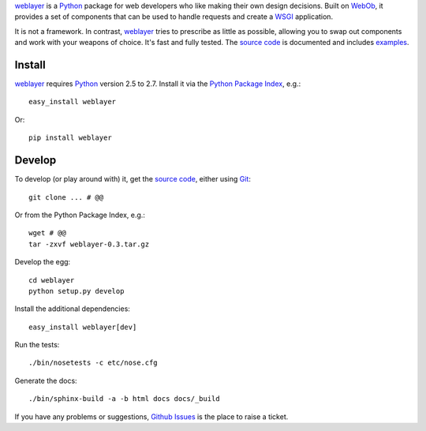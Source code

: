
`weblayer`_ is a `Python`_ package for web developers who like making their own design decisions.  Built on `WebOb`_, it provides a set of components that can be used to handle requests and create a `WSGI`_ application.

It is not a framework.  In contrast, `weblayer`_ tries to prescribe as little as possible, allowing you to swap out components and work with your weapons of choice.  It's fast and fully tested.  The `source code`_ is documented and includes `examples`_.


Install
-------

`weblayer`_ requires `Python`_ version 2.5 to 2.7.  Install it via the `Python Package Index`_, e.g.::

    easy_install weblayer

Or::

    pip install weblayer


Develop
-------

To develop (or play around with) it, get the `source code`_, either using `Git`_::

    git clone ... # @@

Or from the Python Package Index, e.g.::

    wget # @@ 
    tar -zxvf weblayer-0.3.tar.gz
    
Develop the egg::

    cd weblayer
    python setup.py develop

Install the additional dependencies::

    easy_install weblayer[dev]

Run the tests::

    ./bin/nosetests -c etc/nose.cfg
    
Generate the docs::

    ./bin/sphinx-build -a -b html docs docs/_build

If you have any problems or suggestions, `Github Issues`_ is the place to raise a ticket.


.. _`weblayer`: #
.. _`source code`: #
.. _`examples`: #
.. _`a simple hello world`: #
.. _`Apache using mod_wsgi`: #
.. _`Nginx using Gunicorn`: #
.. _`Google App Engine`: #
.. _`Github Issues`:

.. _`Git`: # 
.. _`Python`: #
.. _`Python Package Index`: #
.. _`repoze.bfg`: #
.. _`Tornado`: #
.. _`webapp`: #
.. _`weblite`: #
.. _`WebOb`: #
.. _`weukzeug`: #
.. _`WSGI`: #
.. _`zope.component`: #

